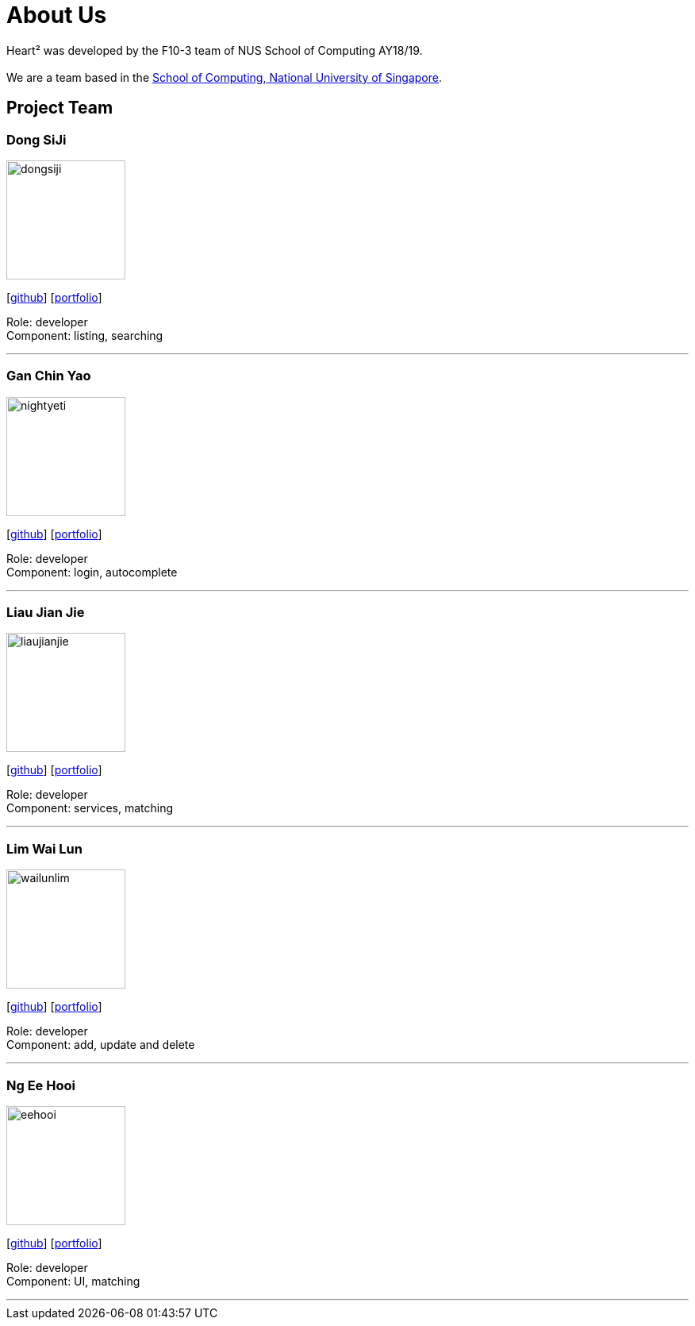 = About Us
:site-section: AboutUs
:relfileprefix: team/
:imagesDir: images
:stylesDir: stylesheets

Heart² was developed by the F10-3 team of NUS School of Computing AY18/19. +
{empty} +
We are a team based in the http://www.comp.nus.edu.sg[School of Computing, National University of Singapore].

== Project Team

=== Dong SiJi
image::dongsiji.png[width="150", align="left"]
{empty}[https://github.com/dongsiji[github]] [<<dongsiji#, portfolio>>]

Role: developer +
Component: listing, searching

'''

=== Gan Chin Yao
image::nightyeti.png[width="150", align="left"]
{empty}[http://github.com/NightYeti[github]] [<<ganchinyao#, portfolio>>]

Role: developer +
Component: login, autocomplete

'''

=== Liau Jian Jie
image::liaujianjie.png[width="150", align="left"]
{empty}[http://github.com/liaujianjie[github]] [<<liaujianjie#, portfolio>>]

Role: developer +
Component: services, matching

'''

=== Lim Wai Lun
image::wailunlim.png[width="150", align="left"]
{empty}[http://github.com/wailunlim[github]] [<<limwailun#, portfolio>>]

Role: developer +
Component: add, update and delete

'''

=== Ng Ee Hooi
image::eehooi.png[width="150", align="left"]
{empty}[http://github.com/eehooi[github]] [<<ngeehooi#, portfolio>>]

Role: developer +
Component: UI, matching

'''
